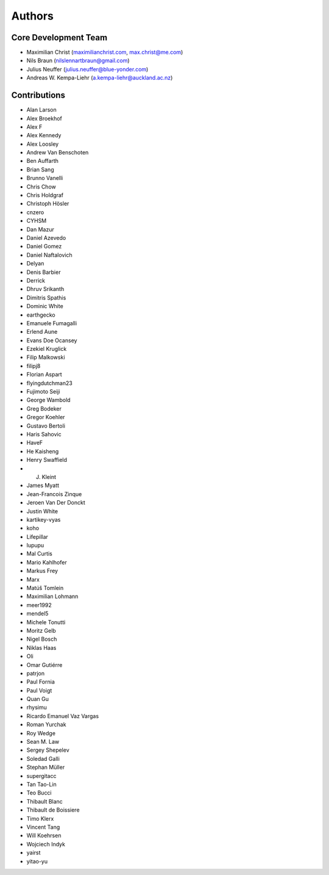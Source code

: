 

Authors
==========


Core Development Team
---------------------

- Maximilian Christ (`maximilianchrist.com <http://maximilianchrist.com>`_, `max.christ@me.com <max.christ@me.com>`_)
- Nils Braun  (`nilslennartbraun@gmail.com <nilslennartbraun@gmail.com>`_)
- Julius Neuffer (`julius.neuffer@blue-yonder.com <julius.neuffer@blue-yonder.com>`_)
- Andreas W. Kempa-Liehr (`a.kempa-liehr@auckland.ac.nz <https://unidirectory.auckland.ac.nz/profile/akem134>`_)

Contributions
-------------

- Alan Larson
- Alex Broekhof
- Alex F
- Alex Kennedy
- Alex Loosley
- Andrew Van Benschoten
- Ben Auffarth
- Brian Sang
- Brunno Vanelli
- Chris Chow
- Chris Holdgraf
- Christoph Hösler
- cnzero
- CYHSM
- Dan Mazur
- Daniel Azevedo
- Daniel Gomez
- Daniel Naftalovich
- Delyan
- Denis Barbier
- Derrick
- Dhruv Srikanth
- Dimitris Spathis
- Dominic White
- earthgecko
- Emanuele Fumagalli
- Erlend Aune
- Evans Doe Ocansey
- Ezekiel Kruglick
- Filip Malkowski
- filipj8
- Florian Aspart
- flyingdutchman23
- Fujimoto Seiji
- George Wambold
- Greg Bodeker
- Gregor Koehler
- Gustavo Bertoli
- Haris Sahovic
- HaveF
- He Kaisheng
- Henry Swaffield
- J. Kleint
- James Myatt
- Jean-Francois Zinque
- Jeroen Van Der Donckt
- Justin White
- kartikey-vyas
- koho
- Lifepillar
- lupupu
- Mal Curtis
- Mario Kahlhofer
- Markus Frey
- Marx
- Matúš Tomlein
- Maximilian Lohmann
- meer1992
- mendel5
- Michele Tonutti
- Moritz Gelb
- Nigel Bosch
- Niklas Haas
- Oli
- Omar Gutiérre
- patrjon
- Paul Fornia
- Paul Voigt
- Quan Gu
- rhysimu
- Ricardo Emanuel Vaz Vargas
- Roman Yurchak
- Roy Wedge
- Sean M. Law
- Sergey Shepelev
- Soledad Galli
- Stephan Müller
- supergitacc
- Tan Tao-Lin
- Teo Bucci
- Thibault Blanc
- Thibault de Boissiere
- Timo Klerx
- Vincent Tang
- Will Koehrsen
- Wojciech Indyk
- yairst
- yitao-yu

